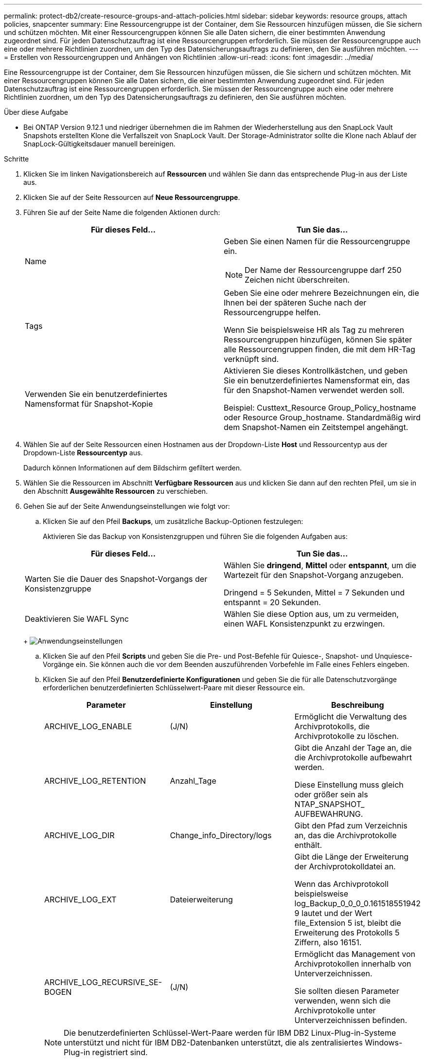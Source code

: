 ---
permalink: protect-db2/create-resource-groups-and-attach-policies.html 
sidebar: sidebar 
keywords: resource groups, attach policies, snapcenter 
summary: Eine Ressourcengruppe ist der Container, dem Sie Ressourcen hinzufügen müssen, die Sie sichern und schützen möchten. Mit einer Ressourcengruppen können Sie alle Daten sichern, die einer bestimmten Anwendung zugeordnet sind. Für jeden Datenschutzauftrag ist eine Ressourcengruppen erforderlich. Sie müssen der Ressourcengruppe auch eine oder mehrere Richtlinien zuordnen, um den Typ des Datensicherungsauftrags zu definieren, den Sie ausführen möchten. 
---
= Erstellen von Ressourcengruppen und Anhängen von Richtlinien
:allow-uri-read: 
:icons: font
:imagesdir: ../media/


[role="lead"]
Eine Ressourcengruppe ist der Container, dem Sie Ressourcen hinzufügen müssen, die Sie sichern und schützen möchten. Mit einer Ressourcengruppen können Sie alle Daten sichern, die einer bestimmten Anwendung zugeordnet sind. Für jeden Datenschutzauftrag ist eine Ressourcengruppen erforderlich. Sie müssen der Ressourcengruppe auch eine oder mehrere Richtlinien zuordnen, um den Typ des Datensicherungsauftrags zu definieren, den Sie ausführen möchten.

.Über diese Aufgabe
* Bei ONTAP Version 9.12.1 und niedriger übernehmen die im Rahmen der Wiederherstellung aus den SnapLock Vault Snapshots erstellten Klone die Verfallszeit von SnapLock Vault. Der Storage-Administrator sollte die Klone nach Ablauf der SnapLock-Gültigkeitsdauer manuell bereinigen.


.Schritte
. Klicken Sie im linken Navigationsbereich auf *Ressourcen* und wählen Sie dann das entsprechende Plug-in aus der Liste aus.
. Klicken Sie auf der Seite Ressourcen auf *Neue Ressourcengruppe*.
. Führen Sie auf der Seite Name die folgenden Aktionen durch:
+
|===
| Für dieses Feld... | Tun Sie das... 


 a| 
Name
 a| 
Geben Sie einen Namen für die Ressourcengruppe ein.


NOTE: Der Name der Ressourcengruppe darf 250 Zeichen nicht überschreiten.



 a| 
Tags
 a| 
Geben Sie eine oder mehrere Bezeichnungen ein, die Ihnen bei der späteren Suche nach der Ressourcengruppe helfen.

Wenn Sie beispielsweise HR als Tag zu mehreren Ressourcengruppen hinzufügen, können Sie später alle Ressourcengruppen finden, die mit dem HR-Tag verknüpft sind.



 a| 
Verwenden Sie ein benutzerdefiniertes Namensformat für Snapshot-Kopie
 a| 
Aktivieren Sie dieses Kontrollkästchen, und geben Sie ein benutzerdefiniertes Namensformat ein, das für den Snapshot-Namen verwendet werden soll.

Beispiel: Custtext_Resource Group_Policy_hostname oder Resource Group_hostname. Standardmäßig wird dem Snapshot-Namen ein Zeitstempel angehängt.

|===
. Wählen Sie auf der Seite Ressourcen einen Hostnamen aus der Dropdown-Liste *Host* und Ressourcentyp aus der Dropdown-Liste *Ressourcentyp* aus.
+
Dadurch können Informationen auf dem Bildschirm gefiltert werden.

. Wählen Sie die Ressourcen im Abschnitt *Verfügbare Ressourcen* aus und klicken Sie dann auf den rechten Pfeil, um sie in den Abschnitt *Ausgewählte Ressourcen* zu verschieben.
. Gehen Sie auf der Seite Anwendungseinstellungen wie folgt vor:
+
.. Klicken Sie auf den Pfeil *Backups*, um zusätzliche Backup-Optionen festzulegen:
+
Aktivieren Sie das Backup von Konsistenzgruppen und führen Sie die folgenden Aufgaben aus:

+
|===
| Für dieses Feld... | Tun Sie das... 


 a| 
Warten Sie die Dauer des Snapshot-Vorgangs der Konsistenzgruppe
 a| 
Wählen Sie *dringend*, *Mittel* oder *entspannt*, um die Wartezeit für den Snapshot-Vorgang anzugeben.

Dringend = 5 Sekunden, Mittel = 7 Sekunden und entspannt = 20 Sekunden.



 a| 
Deaktivieren Sie WAFL Sync
 a| 
Wählen Sie diese Option aus, um zu vermeiden, einen WAFL Konsistenzpunkt zu erzwingen.

|===
+
image:../media/application_settings.gif["Anwendungseinstellungen"]

.. Klicken Sie auf den Pfeil *Scripts* und geben Sie die Pre- und Post-Befehle für Quiesce-, Snapshot- und Unquiesce-Vorgänge ein. Sie können auch die vor dem Beenden auszuführenden Vorbefehle im Falle eines Fehlers eingeben.
.. Klicken Sie auf den Pfeil *Benutzerdefinierte Konfigurationen* und geben Sie die für alle Datenschutzvorgänge erforderlichen benutzerdefinierten Schlüsselwert-Paare mit dieser Ressource ein.
+
|===
| Parameter | Einstellung | Beschreibung 


 a| 
ARCHIVE_LOG_ENABLE
 a| 
(J/N)
 a| 
Ermöglicht die Verwaltung des Archivprotokolls, die Archivprotokolle zu löschen.



 a| 
ARCHIVE_LOG_RETENTION
 a| 
Anzahl_Tage
 a| 
Gibt die Anzahl der Tage an, die die Archivprotokolle aufbewahrt werden.

Diese Einstellung muss gleich oder größer sein als NTAP_SNAPSHOT_ AUFBEWAHRUNG.



 a| 
ARCHIVE_LOG_DIR
 a| 
Change_info_Directory/logs
 a| 
Gibt den Pfad zum Verzeichnis an, das die Archivprotokolle enthält.



 a| 
ARCHIVE_LOG_EXT
 a| 
Dateierweiterung
 a| 
Gibt die Länge der Erweiterung der Archivprotokolldatei an.

Wenn das Archivprotokoll beispielsweise log_Backup_0_0_0_0.161518551942 9 lautet und der Wert file_Extension 5 ist, bleibt die Erweiterung des Protokolls 5 Ziffern, also 16151.



 a| 
ARCHIVE_LOG_RECURSIVE_SE-BOGEN
 a| 
(J/N)
 a| 
Ermöglicht das Management von Archivprotokollen innerhalb von Unterverzeichnissen.

Sie sollten diesen Parameter verwenden, wenn sich die Archivprotokolle unter Unterverzeichnissen befinden.

|===
+

NOTE: Die benutzerdefinierten Schlüssel-Wert-Paare werden für IBM DB2 Linux-Plug-in-Systeme unterstützt und nicht für IBM DB2-Datenbanken unterstützt, die als zentralisiertes Windows-Plug-in registriert sind.

.. Klicken Sie auf den Pfeil *Snapshot Copy Tool*, um das Tool zum Erstellen von Snapshots auszuwählen:
+
|===
| Ihre Situation | Dann... 


 a| 
SnapCenter, um das Plug-in für Windows zu verwenden und das Filesystem vor dem Erstellen eines Snapshots in einen konsistenten Zustand zu versetzen. Für Linux-Ressourcen ist diese Option nicht anwendbar.
 a| 
Wählen Sie *SnapCenter mit Dateisystemkonsistenz* aus.



 a| 
SnapCenter zum Erstellen eines Snapshots auf Storage-Ebene
 a| 
Wählen Sie *SnapCenter ohne Dateisystemkonsistenz* aus.



 a| 
Um den Befehl ein, der auf dem Host ausgeführt werden soll, um Snapshot Kopien zu erstellen.
 a| 
Wählen Sie *other* aus, und geben Sie dann den Befehl ein, der auf dem Host ausgeführt werden soll, um einen Snapshot zu erstellen.

|===


. Führen Sie auf der Seite Richtlinien die folgenden Schritte aus:
+
.. Wählen Sie eine oder mehrere Richtlinien aus der Dropdown-Liste aus.
+

NOTE: Sie können eine Richtlinie auch erstellen, indem Sie auf * * klickenimage:../media/add_policy_from_resourcegroup.gif["Ressourcengruppe für Richtlinienformular hinzufügen"].

+
Die Richtlinien sind im Abschnitt „Zeitpläne für ausgewählte Richtlinien konfigurieren“ aufgeführt.

.. Klicken Sie in der Spalte Zeitpläne konfigurieren auf * *image:../media/add_policy_from_resourcegroup.gif["Ressourcengruppe für Richtlinienformular hinzufügen"]für die Richtlinie, die Sie konfigurieren möchten.
.. Konfigurieren Sie im Dialogfeld Add Schedules for Policy_Policy_Name_ den Zeitplan, und klicken Sie dann auf *OK*.
+
Hier ist Policy_Name der Name der von Ihnen ausgewählten Richtlinie.

+
Die konfigurierten Zeitpläne sind in der Spalte *angewendete Zeitpläne* aufgeführt.

+
Backup-Zeitpläne von Drittanbietern werden nicht unterstützt, wenn sie sich mit SnapCenter Backup-Zeitplänen überschneiden.



. Wählen Sie auf der Benachrichtigungsseite aus der Dropdown-Liste *E-Mail-Präferenz* die Szenarien aus, in denen Sie die E-Mails versenden möchten.
+
Außerdem müssen Sie die E-Mail-Adressen für Absender und Empfänger sowie den Betreff der E-Mail angeben. Der SMTP-Server muss unter *Einstellungen* > *Globale Einstellungen* konfiguriert sein.

. Überprüfen Sie die Zusammenfassung und klicken Sie dann auf *Fertig stellen*.

